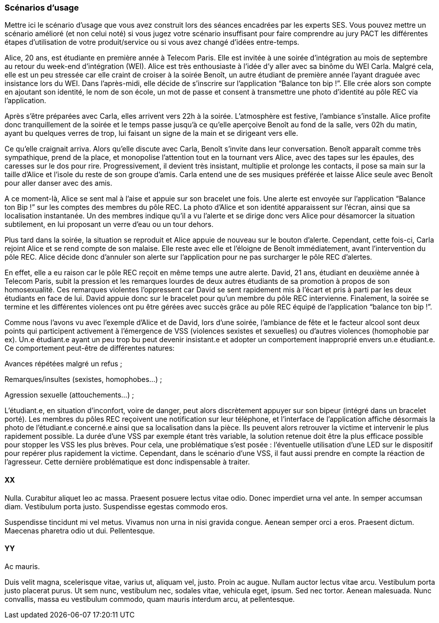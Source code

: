 === Scénarios d’usage

Mettre ici le scénario d’usage que vous avez construit lors des séances
encadrées par les experts SES. Vous pouvez mettre un scénario amélioré
(et non celui noté) si vous jugez votre scénario insuffisant pour faire
comprendre au jury PACT les différentes étapes d’utilisation de votre
produit/service ou si vous avez changé d’idées entre-temps.

Alice, 20 ans, est étudiante en première année à Telecom Paris. Elle 
est invitée à une soirée d’intégration au mois de septembre au retour 
du week-end d’intégration (WEI). Alice est très enthousiaste à l’idée 
d’y aller avec sa binôme du WEI Carla. Malgré cela, elle est un peu 
stressée car elle craint de croiser à la soirée Benoît, un autre 
étudiant de première année l’ayant draguée avec insistance lors du WEI. 
Dans l’après-midi, elle décide de s’inscrire sur l’application “Balance 
ton bip !”. Elle crée alors son compte en ajoutant son identité, le nom 
de son école, un mot de passe et consent à transmettre une photo d’identité 
au pôle REC via l’application. 

Après s’être préparées avec Carla, elles arrivent vers 22h à la soirée. 
L’atmosphère est festive, l’ambiance s’installe. Alice profite donc 
tranquillement de la soirée et le temps passe jusqu’à ce qu’elle aperçoive 
Benoît au fond de la salle, vers 02h du matin, ayant bu quelques verres de 
trop, lui faisant un signe de la main et se dirigeant vers elle. 

Ce qu’elle craignait arriva. Alors qu’elle discute avec Carla, Benoît 
s’invite dans leur conversation. Benoît apparaît comme très sympathique, 
prend de la place, et monopolise l’attention tout en la tournant vers 
Alice, avec des tapes sur les épaules, des caresses sur le dos pour rire. 
Progressivement, il devient très insistant, multiplie et prolonge les 
contacts, il pose sa main sur la taille d’Alice et l’isole du reste de son 
groupe d’amis. Carla entend une de ses musiques préférée et laisse Alice 
seule avec Benoît pour aller danser avec des amis.

A ce moment-là, Alice se sent mal à l’aise et appuie sur son bracelet une 
fois. Une alerte est envoyée sur l’application “Balance ton Bip !” sur les 
comptes des membres du pôle REC. La photo d’Alice et son identité apparaissent 
sur l’écran, ainsi que sa localisation instantanée. Un des membres indique 
qu’il a vu l’alerte et se dirige donc vers Alice pour désamorcer la situation 
subtilement, en lui proposant un verre d’eau ou un tour dehors. 

Plus tard dans la soirée, la situation se reproduit et Alice appuie de 
nouveau sur le bouton d’alerte. Cependant, cette fois-ci, Carla rejoint 
Alice et se rend compte de son malaise. Elle reste avec elle et l’éloigne 
de Benoît immédiatement, avant l’intervention du pôle REC. Alice décide donc 
d’annuler son alerte sur l’application pour ne pas surcharger le pôle REC 
d’alertes. 

En effet, elle a eu raison car le pôle REC reçoit en même temps une autre 
alerte. David, 21 ans, étudiant en deuxième année à Telecom Paris, subit 
la pression et les remarques lourdes de deux autres étudiants de sa promotion 
à propos de son homosexualité. Ces remarques violentes l’oppressent car David 
se sent rapidement mis à l’écart et pris à parti par les deux étudiants en 
face de lui. David appuie donc sur le bracelet pour qu’un membre du pôle REC 
intervienne. 
Finalement, la soirée se termine et les différentes violences ont pu être 
gérées avec succès grâce au pôle REC équipé de l’application “balance ton bip !”.

Comme nous l’avons vu avec l’exemple d’Alice et de David, lors d’une soirée, 
l’ambiance de fête et le facteur alcool sont deux points qui participent 
activement à l’émergence de VSS (violences sexistes et sexuelles) ou d’autres 
violences (homophobie par ex). Un.e étudiant.e ayant un peu trop bu peut 
devenir insistant.e et adopter un comportement inapproprié envers un.e 
étudiant.e. Ce comportement peut-être de différentes natures:

Avances répétées malgré un refus ;

Remarques/insultes (sexistes, homophobes…) ;

Agression sexuelle (attouchements…) ;

L’étudiant.e, en situation d’inconfort, voire de danger, peut alors discrètement 
appuyer sur son bipeur (intégré dans un bracelet porté). Les membres du pôles REC 
reçoivent une notification sur leur téléphone, et l’interface de l’application 
affiche désormais la photo de l’étudiant.e concerné.e ainsi que sa localisation 
dans la pièce. Ils peuvent alors retrouver la victime et intervenir le plus 
rapidement possible. La durée d’une VSS par exemple étant très variable, la 
solution retenue doit être la plus efficace possible pour stopper les VSS les 
plus brèves. Pour cela, une problématique s’est posée : l’éventuelle utilisation 
d’une LED sur le dispositif pour repérer plus rapidement la victime. Cependant, 
dans le scénario d’une VSS, il faut aussi prendre en compte la réaction de 
l’agresseur. Cette dernière problématique est donc indispensable à traiter. 



==== XX

Nulla. Curabitur aliquet leo ac massa. Praesent posuere lectus vitae
odio. Donec imperdiet urna vel ante. In semper accumsan diam. Vestibulum
porta justo. Suspendisse egestas commodo eros.

Suspendisse tincidunt mi vel metus. Vivamus non urna in nisi gravida
congue. Aenean semper orci a eros. Praesent dictum. Maecenas pharetra
odio ut dui. Pellentesque.

==== YY

Ac mauris.

Duis velit magna, scelerisque vitae, varius ut, aliquam vel, justo.
Proin ac augue. Nullam auctor lectus vitae arcu. Vestibulum porta justo
placerat purus. Ut sem nunc, vestibulum nec, sodales vitae, vehicula
eget, ipsum. Sed nec tortor. Aenean malesuada. Nunc convallis, massa eu
vestibulum commodo, quam mauris interdum arcu, at pellentesque.
